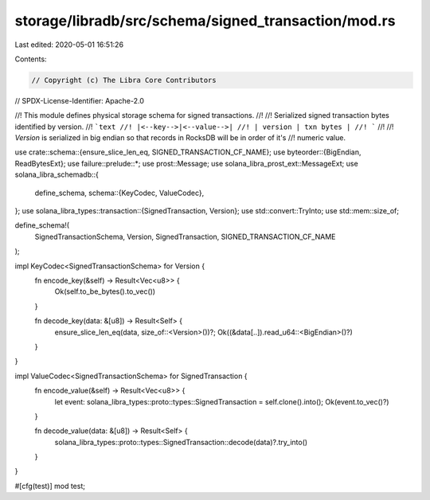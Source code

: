 storage/libradb/src/schema/signed_transaction/mod.rs
====================================================

Last edited: 2020-05-01 16:51:26

Contents:

.. code-block:: rs

    // Copyright (c) The Libra Core Contributors
// SPDX-License-Identifier: Apache-2.0

//! This module defines physical storage schema for signed transactions.
//!
//! Serialized signed transaction bytes identified by version.
//! ```text
//! |<--key-->|<--value-->|
//! | version | txn bytes |
//! ```
//!
//! `Version` is serialized in big endian so that records in RocksDB will be in order of it's
//! numeric value.

use crate::schema::{ensure_slice_len_eq, SIGNED_TRANSACTION_CF_NAME};
use byteorder::{BigEndian, ReadBytesExt};
use failure::prelude::*;
use prost::Message;
use solana_libra_prost_ext::MessageExt;
use solana_libra_schemadb::{
    define_schema,
    schema::{KeyCodec, ValueCodec},
};
use solana_libra_types::transaction::{SignedTransaction, Version};
use std::convert::TryInto;
use std::mem::size_of;

define_schema!(
    SignedTransactionSchema,
    Version,
    SignedTransaction,
    SIGNED_TRANSACTION_CF_NAME
);

impl KeyCodec<SignedTransactionSchema> for Version {
    fn encode_key(&self) -> Result<Vec<u8>> {
        Ok(self.to_be_bytes().to_vec())
    }

    fn decode_key(data: &[u8]) -> Result<Self> {
        ensure_slice_len_eq(data, size_of::<Version>())?;
        Ok((&data[..]).read_u64::<BigEndian>()?)
    }
}

impl ValueCodec<SignedTransactionSchema> for SignedTransaction {
    fn encode_value(&self) -> Result<Vec<u8>> {
        let event: solana_libra_types::proto::types::SignedTransaction = self.clone().into();
        Ok(event.to_vec()?)
    }

    fn decode_value(data: &[u8]) -> Result<Self> {
        solana_libra_types::proto::types::SignedTransaction::decode(data)?.try_into()
    }
}

#[cfg(test)]
mod test;


